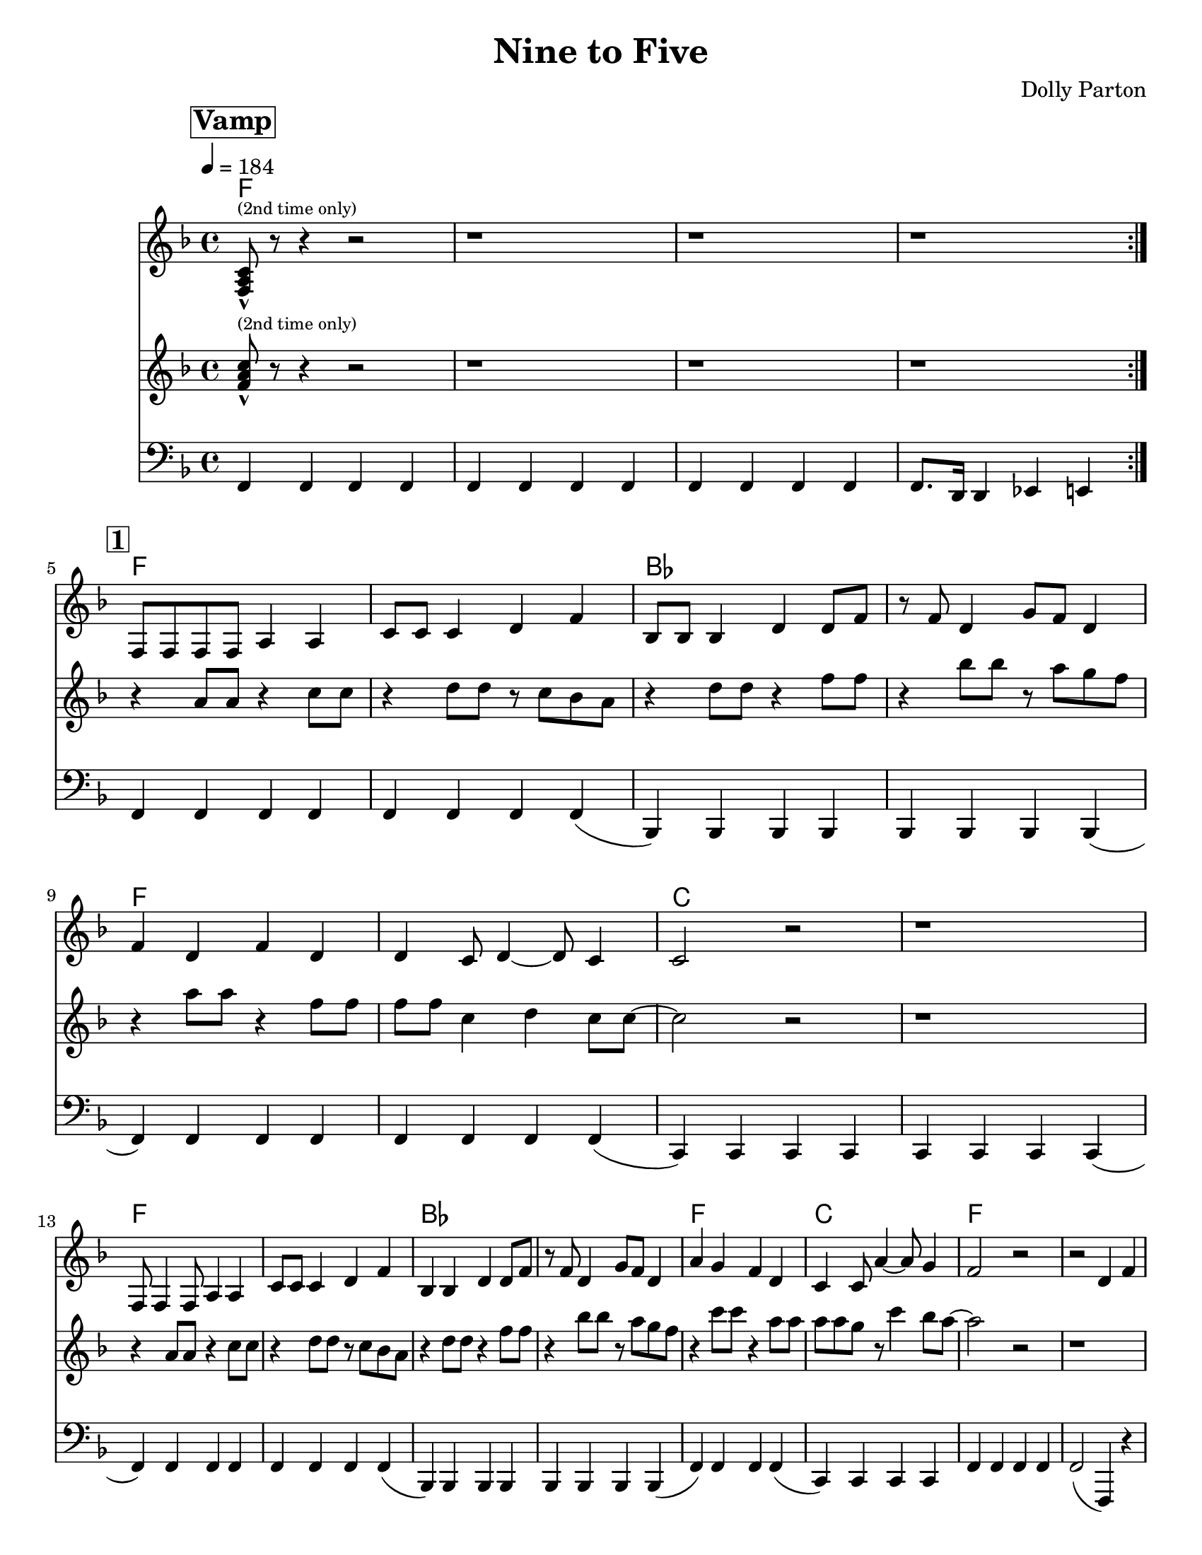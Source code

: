 \version "2.12.1"

\header {
  tagline = "2/17/2015"
  title = "Nine to Five"
  composer = "Dolly Parton"

}

%place a mark at bottom right
markdownright = { \once \override Score.RehearsalMark #'break-visibility = #begin-of-line-invisible \once \override Score.RehearsalMark #'self-alignment-X = #RIGHT \once \override Score.RehearsalMark #'direction = #DOWN }

%music pieces
%part: melody
melody = {
  \relative c {
    \key f \major
    \set Score.markFormatter = #format-mark-box-letters
    \override Score.RehearsalMark #'self-alignment-X = #LEFT

    \mark \markup \box \bold "Vamp"
    \repeat volta 2 {
      <f a c>8-^ ^\markup {\tiny "(2nd time only)"} r8 r4 r2 | r1 | r1 | r1 |
    }
    \break \mark \markup \box \bold "1"
    f8 f f f a4 a | c8 c c4 d f | bes,8 bes bes4 d d8 f8| r8 f8 d4 g8 f d4 |


    f4 d f d | d c8 d4~ d8 c4 | c2 r2 | r1 |
    \break
    f,8 f4 f8 a4 a | c8 c c4 d f | bes,4 bes4 d4 d8 f | r8 f8 d4 g8 f d4 |

    a'4 g f d | c4 c8 a'4~ a8 g4 | f2 r2 | r2 d4 f |
    \break \mark \markup \box \bold "2"

    \repeat volta 3 {
      as4. g4. f4~ | f2 d4 f | f d8 f~ f d g4~ | g a d, f |
      \break
      r4 a4~ a8 g4. | f4 d d8 f4. | f4 d8 f~ f d g4~ | g a d, f |

      \break
      r4 as4~ as8 g4. |  f4 d d8 f4. | f4 d8 f~ f d g4~ | g a d, f |

      \break
      g2  g4 g~ | g g d r4 | d' c8 c8 ~c4 a |
    }
    \alternative {
      {  c4 a d,4 f }
      {  c'4 a r2| }
      {  c4 a2.|f4 r2.|  }

    }
  }
}

%part: tenor
tenor = {
  \relative c' {
    \key f \major
    \mark \markup \box \bold "Vamp"
    \repeat volta 2 {
      <f a c>8-^  ^\markup {\tiny "(2nd time only)"} r8 r4 r2 |  r1 | r1 | r1 |
    }
    \break \mark \markup \box \bold "1"
    r4 a8 a r4 c8 c | r4 d8 d r c bes a | r4 d8 d r4 f8 f| r4 bes8 bes r a g f |
    r4 a8 a r4 f8 f | f f c4 d4 c8 c~ | c2 r2 | r1 |
    \break
    r4 a8 a r4 c8 c | r4 d8 d r c bes a | r4 d8 d r4 f8 f| r4 bes8 bes r a g f |
    r4 c'8 c r4 a8 a | a8 a g r8 c4 bes8 a~ | a2 r2 | r1

    \break \mark \markup \box \bold "2"
    \repeat volta 3 {
      d,4. bes4. aes4~| aes <d f bes>-^ r r | r <d f> r <d f> | r2 aes4 f |
      r c'~ c8 bes4. | a4 <c f a>-^ r2 | r4 <a c> r <a c> | d c aes8 g f4 |
      \break
      r4 d'4~ d8 bes4. | aes4 <d f bes>-^ r r | r <d f> r <d f> | r <d f> <des e> <c ees> |
      <b d>2 <c es> | <cis e> <d f> | <c e> <d f>
    }
    \alternative {
      { <ees ges>4 <e g> aes,8 g f4 }
      { <ees' ges>4 <e g> r2 }
      { <ees ges>4 <e g>2. | <a, c>4 r2. }

    }
  }
}

%part: bass
bass = {
  \relative c, {
    \key f \major
    \mark \markup \box \bold "Vamp"
    \repeat volta 2 {

      f4 f f f | f f f f | f f f f | f8. d16 d4 es e |
    }
    \break \mark \markup \box \bold "1"

    f4 f f f | f f f f (| bes,) bes bes bes | bes bes bes bes (|

    f') f f f | f f f f (| c) c c c | c c c c (|
    \break
    f4) f f f | f f f f (| bes,) bes bes bes | bes bes bes bes (|
    f') f f f (| c) c c c | f f f f | f2 (f,4) r4 |
    \break \mark \markup \box \bold "2"
    \repeat volta 3 {
      bes bes' f bes | bes, bes' f bes | bes, bes' f bes | bes, bes' f bes |
      \break
      f f' c f | f, f' c f | f, f' c f | f, c' f, f |
      \break
      bes, bes' f bes | bes, bes' f bes  |bes, bes' f bes | bes, bes a as |
      \break
      g g a a | bes bes b b | c c d d |
    }
    \alternative {
      {  es es e c | }
      {  es es e c | }
      {  es es e c | f4 r2. }

    }
  }
}

%part: changes
changes = \chordmode {
  f1 | f1 | f1 | f1
  \break \mark \markup \box \bold "1"
  f1 | f1 | bes1 | bes1|
  f1 | f1 | c1 | c1 |
  f1 | f1 | bes1 | bes1 |
  f1 | c1 | f1 | f1 |
  \break \mark \markup \box \bold "2"
  bes1 | bes1 | bes1 | bes1 |
  f1 | f1 | f1 | f1 |
  bes1 | bes1 | bes1 | bes1 |
  g1:7 | g1:7 | c1:7 | c1:7 |
}


%%Generated layout
#(set-default-paper-size "letter")
\book {
  \score  { 
    %\unfoldRepeats 
    <<
    \set Score.markFormatter = #format-mark-box-numbers
    \transpose c c \new ChordNames { \set chordChanges = ##t \changes }
    \new Staff \with { \consists "Volta_engraver" } {
      \set Staff.midiInstrument = #"trumpet" \clef treble
      \tempo  4 = 184
      \override Score.RehearsalMark #'self-alignment-X = #LEFT
      \melody
    }
    \new Staff \with { \consists "Volta_engraver" } {
      \set Staff.midiInstrument = #"trombone" \clef treble
      \override Score.RehearsalMark #'self-alignment-X = #LEFT
      \tenor
    }
    \new Staff \with { \consists "Volta_engraver" } {
      \set Staff.midiInstrument = #"tuba" \clef bass
      \override Score.RehearsalMark #'self-alignment-X = #LEFT
      \bass
    }
           >>     

           \midi { }
           \layout { \context  {  \Score \remove "Volta_engraver" } }
  }
}
